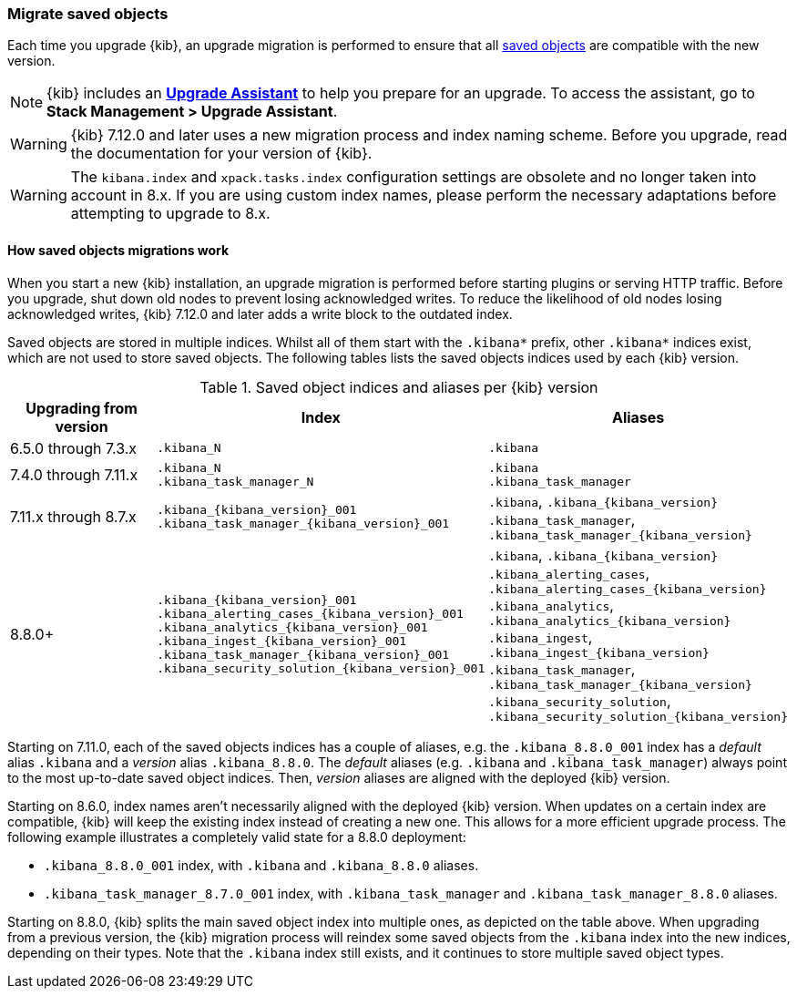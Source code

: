 [[saved-object-migrations]]
=== Migrate saved objects

Each time you upgrade {kib}, an upgrade migration is performed to ensure that all <<managing-saved-objects,saved objects>> are compatible with the new version.

NOTE: {kib} includes an <<upgrade-assistant,*Upgrade Assistant*>> to help you prepare for an upgrade.
To access the assistant, go to *Stack Management > Upgrade Assistant*.

WARNING: {kib} 7.12.0 and later uses a new migration process and index naming scheme. Before you upgrade, read the documentation for your version of {kib}.

WARNING: The `kibana.index` and `xpack.tasks.index` configuration settings are obsolete and no longer taken into account in 8.x. If you are using custom index names, please perform the necessary adaptations before attempting to upgrade to 8.x.

[float]
[[upgrade-migrations-process]]
==== How saved objects migrations work

When you start a new {kib} installation, an upgrade migration is performed before starting plugins or serving HTTP traffic.
Before you upgrade, shut down old nodes to prevent losing acknowledged writes.
To reduce the likelihood of old nodes losing acknowledged writes, {kib} 7.12.0 and later
adds a write block to the outdated index.

Saved objects are stored in multiple indices. Whilst all of them start with the `.kibana*` prefix, other `.kibana*` indices exist, which are not used to store saved objects.  The following tables lists the saved objects indices used by each {kib} version.

.Saved object indices and aliases per {kib} version
[options="header"]
|=======================
|Upgrading from version | Index | Aliases
| 6.5.0 through 7.3.x
| `.kibana_N`
| `.kibana`
| 7.4.0 through 7.11.x
| `.kibana_N` +
`.kibana_task_manager_N`
| `.kibana` +
`.kibana_task_manager`
| 7.11.x through 8.7.x
| `.kibana_{kibana_version}_001` +
`.kibana_task_manager_{kibana_version}_001`
| `.kibana`, `.kibana_{kibana_version}` +
`.kibana_task_manager`, `.kibana_task_manager_{kibana_version}`
| 8.8.0+
| `.kibana_{kibana_version}_001` +
`.kibana_alerting_cases_{kibana_version}_001`
`.kibana_analytics_{kibana_version}_001`
`.kibana_ingest_{kibana_version}_001`
`.kibana_task_manager_{kibana_version}_001`
`.kibana_security_solution_{kibana_version}_001`
| `.kibana`, `.kibana_{kibana_version}` +
`.kibana_alerting_cases`, `.kibana_alerting_cases_{kibana_version}`
`.kibana_analytics`, `.kibana_analytics_{kibana_version}`
`.kibana_ingest`, `.kibana_ingest_{kibana_version}`
`.kibana_task_manager`, `.kibana_task_manager_{kibana_version}`
`.kibana_security_solution`, `.kibana_security_solution_{kibana_version}`
|=======================

Starting on 7.11.0, each of the saved objects indices has a couple of aliases, e.g. the `.kibana_8.8.0_001` index has a _default_ alias `.kibana` and a _version_ alias `.kibana_8.8.0`. The _default_ aliases (e.g. `.kibana` and `.kibana_task_manager`) always point to
the most up-to-date saved object indices. Then, _version_ aliases are aligned with the deployed {kib} version.


Starting on 8.6.0, index names aren't necessarily aligned with the deployed {kib} version. When updates on a certain index are compatible, {kib} will keep the existing index instead of creating a new one. This allows for a more efficient upgrade process. The following example illustrates a completely valid state for a 8.8.0 deployment:

* `.kibana_8.8.0_001` index, with `.kibana` and `.kibana_8.8.0` aliases.
* `.kibana_task_manager_8.7.0_001` index, with `.kibana_task_manager` and `.kibana_task_manager_8.8.0` aliases.

Starting on 8.8.0, {kib} splits the main saved object index into multiple ones, as depicted on the table above. When upgrading from a previous version, the {kib} migration process will reindex some saved objects from the `.kibana` index into the new indices, depending on their types. Note that the `.kibana` index still exists, and it continues to store multiple saved object types.
